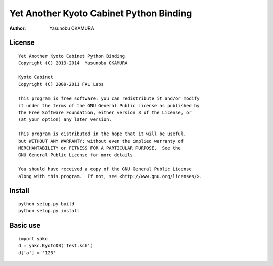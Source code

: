 ========================================
Yet Another Kyoto Cabinet Python Binding
========================================

:author: Yasunobu OKAMURA

License
=======

::

  Yet Another Kyoto Cabinet Python Binding
  Copyright (C) 2013-2014  Yasunobu OKAMURA

  Kyoto Cabinet
  Copyright (C) 2009-2011 FAL Labs
  
  This program is free software: you can redistribute it and/or modify
  it under the terms of the GNU General Public License as published by
  the Free Software Foundation, either version 3 of the License, or
  (at your option) any later version.
  
  This program is distributed in the hope that it will be useful,
  but WITHOUT ANY WARRANTY; without even the implied warranty of
  MERCHANTABILITY or FITNESS FOR A PARTICULAR PURPOSE.  See the
  GNU General Public License for more details.
  
  You should have received a copy of the GNU General Public License
  along with this program.  If not, see <http://www.gnu.org/licenses/>.

Install
=======

::

   python setup.py build
   python setup.py install

Basic use
=========

::

  import yakc
  d = yakc.KyotoDB('test.kch')
  d['a'] = '123'


